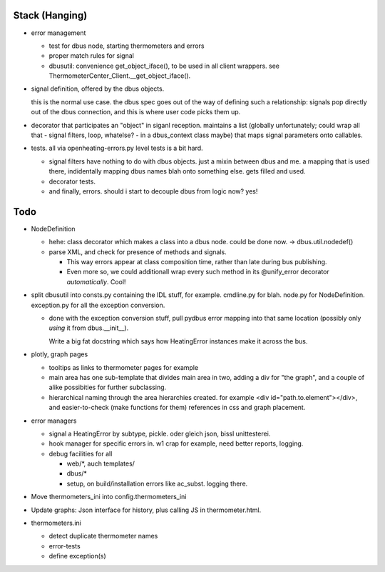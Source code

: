 Stack (Hanging)
===============

* error management

  * test for dbus node, starting thermometers and errors
  * proper match rules for signal
  * dbusutil: convenience get_object_iface(), to be used in all client
    wrappers. see ThermometerCenter_Client.__get_object_iface().

* signal definition, offered by the dbus objects.

  this is the normal use case. the dbus spec goes out of the way of
  defining such a relationship: signals pop directly out of the dbus
  connection, and this is where user code picks them up.

* decorator that participates an "object" in siganl
  reception. maintains a list (globally unfortunately; could wrap all
  that - signal filters, loop, whatelse? - in a dbus_context class
  maybe) that maps signal parameters onto callables.

* tests. all via openheating-errors.py level tests is a bit hard.

  * signal filters have nothing to do with dbus objects. just a mixin
    between dbus and me. a mapping that is used there, indidentally
    mapping dbus names blah onto something else. gets filled and used.
  * decorator tests.
  * and finally, errors. should i start to decouple dbus from logic
    now? yes!

Todo
====

* NodeDefinition

  * hehe: class decorator which makes a class into a dbus node. could
    be done now. -> dbus.util.nodedef()
  * parse XML, and check for presence of methods and signals. 

    * This way errors appear at class composition time, rather than
      late during bus publishing.
    * Even more so, we could additionall wrap every such method in its
      @unify_error decorator *automatically*. Cool!

* split dbusutil into consts.py containing the IDL stuff, for
  example. cmdline.py for blah. node.py for
  NodeDefinition. exception.py for all the exception conversion.

  * done with the exception conversion stuff, pull pydbus error
    mapping into that same location (possibly only *using* it from
    dbus.__init__).

    Write a big fat docstring which says how HeatingError instances
    make it across the bus.

* plotly, graph pages

  * tooltips as links to thermometer pages for example
  * main area has one sub-template that divides main area in two,
    adding a div for "the graph", and a couple of alike possibities
    for further subclassing.
  * hierarchical naming through the area hierarchies created. for
    example <div id="path.to.element"></div>, and easier-to-check
    (make functions for them) references in css and graph placement.

* error managers

  * signal a HeatingError by subtype, pickle. oder gleich json, bissl
    unittesterei.
  * hook manager for specific errors in. w1 crap for example, need
    better reports, logging.
  * debug facilities for all

    * web/*, auch templates/
    * dbus/*
    * setup, on build/installation errors like ac_subst. logging
      there.

* Move thermometers_ini into config.thermometers_ini

* Update graphs: Json interface for history, plus calling JS in
  thermometer.html.

* thermometers.ini

  * detect duplicate thermometer names
  * error-tests
  * define exception(s)

